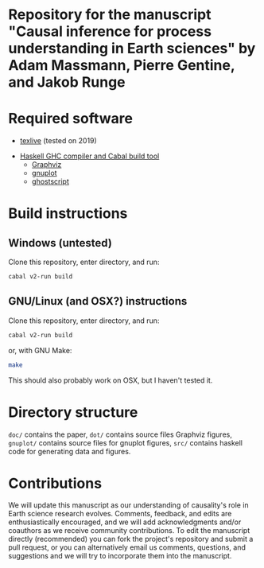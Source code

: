 * Repository for the manuscript "Causal inference for process understanding in Earth sciences" by Adam Massmann, Pierre Gentine, and Jakob Runge

* Required software

   - [[https://www.tug.org/texlive/][texlive]] (tested on 2019)
  -  [[https://www.haskell.org/downloads/#minimal][Haskell GHC compiler and Cabal build tool]]
   - [[https://www.graphviz.org/][Graphviz]]
   - [[http://www.gnuplot.info/][gnuplot]]
   - [[https://www.ghostscript.com/][ghostscript]]

* Build instructions
** Windows (untested)

   Clone this repository, enter directory, and run:

   #+BEGIN_SRC bash
   cabal v2-run build
   #+END_SRC

** GNU/Linux (and OSX?) instructions

   Clone this repository, enter directory, and run:

   #+BEGIN_SRC bash
   cabal v2-run build
   #+END_SRC

   or, with GNU Make:

   #+BEGIN_SRC bash
   make
   #+END_SRC

   This should also probably work on OSX, but I haven't tested it.

* Directory structure
  ~doc/~ contains the paper, ~dot/~ contains source files Graphviz
  figures, ~gnuplot/~ contains source files for gnuplot figures,
  ~src/~ contains haskell code for generating data and figures.

* Contributions

We will update this manuscript as our understanding of causality's
role in Earth science research evolves. Comments, feedback, and edits
are enthusiastically encouraged, and we will add acknowledgments
and/or coauthors as we receive community contributions. To edit the
manuscript directly (recommended) you can fork the project's
repository and submit a pull request, or you can alternatively email
us comments, questions, and suggestions and we will try to incorporate
them into the manuscript.
